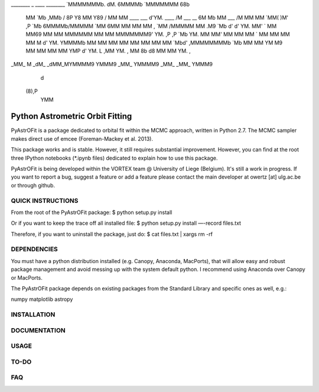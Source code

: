 
________                      _                                  ____    ________
`MMMMMMMb.                   dM.                                6MMMMb   `MMMMMMM 68b         
 MM    `Mb                  ,MMb                /              8P    Y8   MM    \ Y89   /     
 MM     MM ____    ___      d'YM.      ____    /M     ___  __ 6M      Mb  MM      ___  /M     
 MM     MM `MM(    )M'     ,P `Mb     6MMMMb\ /MMMMM  `MM 6MM MM      MM  MM   ,  `MM /MMMMM  
 MM    .M9  `Mb    d'      d'  YM.   MM'    `  MM      MM69   MM      MM  MMMMMM   MM  MM     
 MMMMMMM9'   YM.  ,P      ,P   `Mb   YM.       MM      MM'    MM      MM  MM   `   MM  MM     
 MM           MM  M       d'    YM.   YMMMMb   MM      MM     MM      MM  MM       MM  MM     
 MM           `Mbd'      ,MMMMMMMMb       `Mb  MM      MM     YM      M9  MM       MM  MM     
 MM            YMP       d'      YM. L    ,MM  YM.  ,  MM      8b    d8   MM       MM  YM.  , 
_MM_            M      _dM_     _dMM_MYMMMM9    YMMM9 _MM_      YMMMM9   _MM_     _MM_  YMMM9 
                d                                                                             
           (8),P                                                                              
            YMM

------------------------------------
  Python Astrometric Orbit Fitting  
------------------------------------

PyAstrOFit is a package dedicated to orbital fit within the
MCMC approach, written in Python 2.7. The MCMC sampler makes
direct use of emcee (Foreman-Mackey et al. 2013).

This package works and is stable. However, it still requires substantial 
improvement. However, you can find at the root three IPython notebooks (*.ipynb files) 
dedicated to explain how to use this package. 

PyAstrOFit is being developed within the VORTEX team @ University of Liege (Belgium).
It's still a work in progress. If you want to report a bug, suggest a feature or add a 
feature please contact the main developer at owertz [at] ulg.ac.be or through 
github.


QUICK INSTRUCTIONS
==================
From the root of the PyAstrOFit package:
$ python setup.py install

Or if you want to keep the trace off all installed file:
$ python setup.py install —-record files.txt

Therefore, if you want to uninstall the package, just do:
$ cat files.txt | xargs rm -rf


DEPENDENCIES
============
You must have a python distribution installed (e.g. Canopy, Anaconda, MacPorts),
that will allow easy and robust package management and avoid messing up with the 
system default python. I recommend using Anaconda over Canopy or MacPorts. 

The PyAstrOFit package depends on existing packages from the Standard Library
and specific ones as well, e.g.:

numpy
matplotlib
astropy


INSTALLATION
============


DOCUMENTATION 
==============


USAGE
======


TO-DO
=====


FAQ
===
